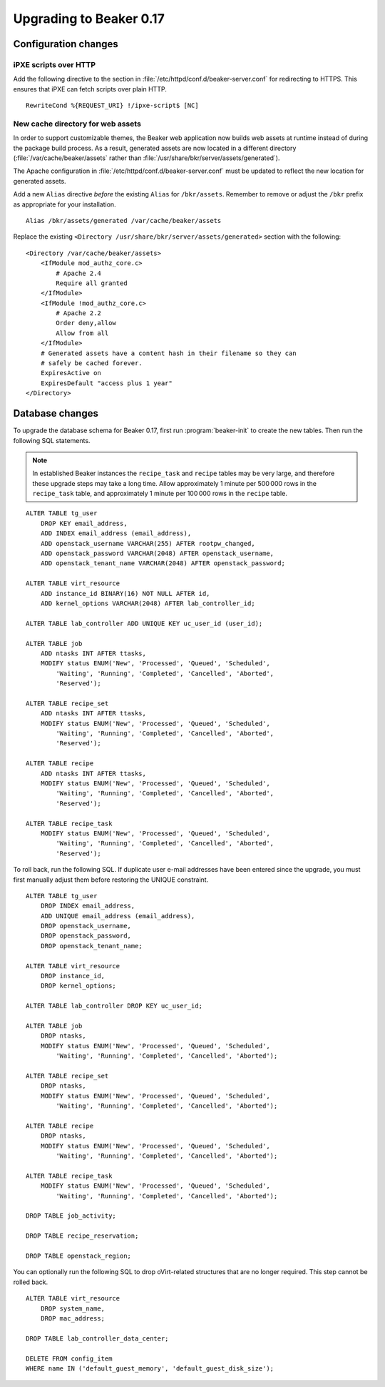 Upgrading to Beaker 0.17
========================

Configuration changes
---------------------

iPXE scripts over HTTP
~~~~~~~~~~~~~~~~~~~~~~

Add the following directive to the section in 
:file:`/etc/httpd/conf.d/beaker-server.conf` for redirecting to HTTPS. This 
ensures that iPXE can fetch scripts over plain HTTP.

::

    RewriteCond %{REQUEST_URI} !/ipxe-script$ [NC]

New cache directory for web assets
~~~~~~~~~~~~~~~~~~~~~~~~~~~~~~~~~~

In order to support customizable themes, the Beaker web application now builds 
web assets at runtime instead of during the package build process. As a result, 
generated assets are now located in a different directory 
(:file:`/var/cache/beaker/assets` rather than 
:file:`/usr/share/bkr/server/assets/generated`).

The Apache configuration in :file:`/etc/httpd/conf.d/beaker-server.conf` must 
be updated to reflect the new location for generated assets.

Add a new ``Alias`` directive *before* the existing ``Alias`` for 
``/bkr/assets``. Remember to remove or adjust the ``/bkr`` prefix as 
appropriate for your installation.

::

    Alias /bkr/assets/generated /var/cache/beaker/assets

Replace the existing ``<Directory /usr/share/bkr/server/assets/generated>`` 
section with the following::

    <Directory /var/cache/beaker/assets>
        <IfModule mod_authz_core.c>
            # Apache 2.4
            Require all granted
        </IfModule>
        <IfModule !mod_authz_core.c>
            # Apache 2.2
            Order deny,allow
            Allow from all
        </IfModule>
        # Generated assets have a content hash in their filename so they can
        # safely be cached forever.
        ExpiresActive on
        ExpiresDefault "access plus 1 year"
    </Directory>

Database changes
----------------

To upgrade the database schema for Beaker 0.17, first run 
:program:`beaker-init` to create the new tables. Then run the following SQL 
statements.

.. note:: In established Beaker instances the ``recipe_task`` and ``recipe`` 
   tables may be very large, and therefore these upgrade steps may take a long 
   time. Allow approximately 1 minute per 500 000 rows in the ``recipe_task`` 
   table, and approximately 1 minute per 100 000 rows in the ``recipe`` table.

::

    ALTER TABLE tg_user
        DROP KEY email_address,
        ADD INDEX email_address (email_address),
        ADD openstack_username VARCHAR(255) AFTER rootpw_changed,
        ADD openstack_password VARCHAR(2048) AFTER openstack_username,
        ADD openstack_tenant_name VARCHAR(2048) AFTER openstack_password;

    ALTER TABLE virt_resource
        ADD instance_id BINARY(16) NOT NULL AFTER id,
        ADD kernel_options VARCHAR(2048) AFTER lab_controller_id;

    ALTER TABLE lab_controller ADD UNIQUE KEY uc_user_id (user_id);

    ALTER TABLE job
        ADD ntasks INT AFTER ttasks,
        MODIFY status ENUM('New', 'Processed', 'Queued', 'Scheduled',
            'Waiting', 'Running', 'Completed', 'Cancelled', 'Aborted', 
            'Reserved');

    ALTER TABLE recipe_set
        ADD ntasks INT AFTER ttasks,
        MODIFY status ENUM('New', 'Processed', 'Queued', 'Scheduled',
            'Waiting', 'Running', 'Completed', 'Cancelled', 'Aborted', 
            'Reserved');

    ALTER TABLE recipe
        ADD ntasks INT AFTER ttasks,
        MODIFY status ENUM('New', 'Processed', 'Queued', 'Scheduled',
            'Waiting', 'Running', 'Completed', 'Cancelled', 'Aborted', 
            'Reserved');

    ALTER TABLE recipe_task
        MODIFY status ENUM('New', 'Processed', 'Queued', 'Scheduled',
            'Waiting', 'Running', 'Completed', 'Cancelled', 'Aborted', 
            'Reserved');

To roll back, run the following SQL. If duplicate user e-mail addresses have 
been entered since the upgrade, you must first manually adjust them before 
restoring the UNIQUE constraint.

::

    ALTER TABLE tg_user
        DROP INDEX email_address,
        ADD UNIQUE email_address (email_address),
        DROP openstack_username,
        DROP openstack_password,
        DROP openstack_tenant_name;

    ALTER TABLE virt_resource
        DROP instance_id,
        DROP kernel_options;

    ALTER TABLE lab_controller DROP KEY uc_user_id;

    ALTER TABLE job
        DROP ntasks,
        MODIFY status ENUM('New', 'Processed', 'Queued', 'Scheduled',
            'Waiting', 'Running', 'Completed', 'Cancelled', 'Aborted');

    ALTER TABLE recipe_set
        DROP ntasks,
        MODIFY status ENUM('New', 'Processed', 'Queued', 'Scheduled',
            'Waiting', 'Running', 'Completed', 'Cancelled', 'Aborted');

    ALTER TABLE recipe
        DROP ntasks,
        MODIFY status ENUM('New', 'Processed', 'Queued', 'Scheduled',
            'Waiting', 'Running', 'Completed', 'Cancelled', 'Aborted');

    ALTER TABLE recipe_task
        MODIFY status ENUM('New', 'Processed', 'Queued', 'Scheduled',
            'Waiting', 'Running', 'Completed', 'Cancelled', 'Aborted');

    DROP TABLE job_activity;

    DROP TABLE recipe_reservation;

    DROP TABLE openstack_region;

You can optionally run the following SQL to drop oVirt-related structures that 
are no longer required. This step cannot be rolled back.

::

    ALTER TABLE virt_resource
        DROP system_name,
        DROP mac_address;

    DROP TABLE lab_controller_data_center;

    DELETE FROM config_item
    WHERE name IN ('default_guest_memory', 'default_guest_disk_size');
